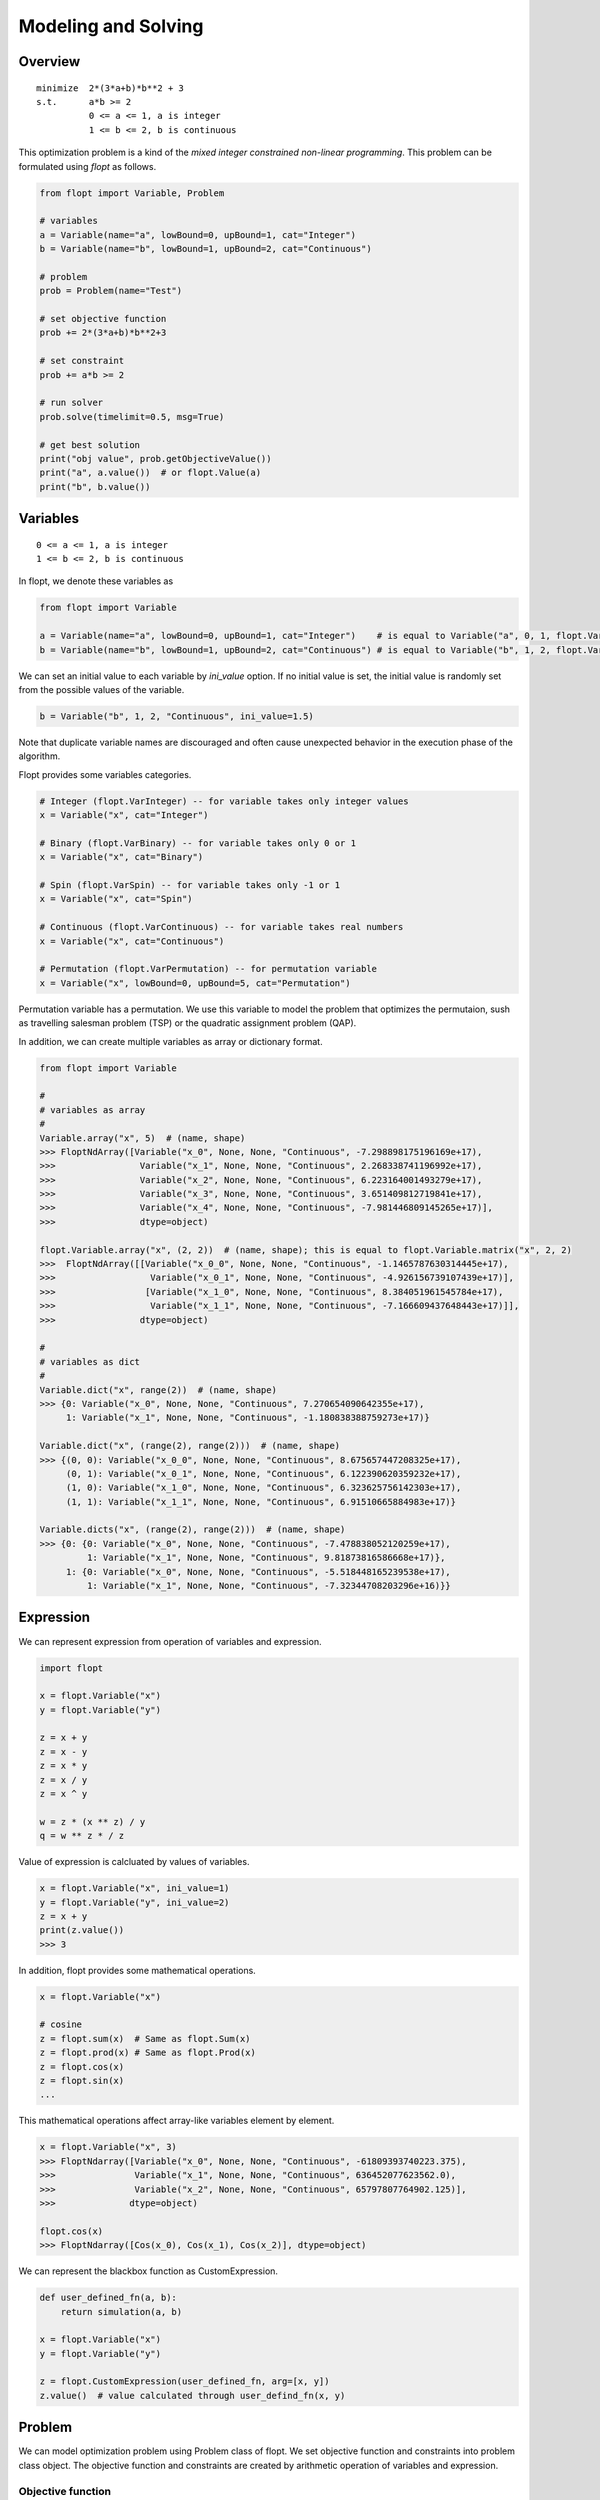 Modeling and Solving
====================

Overview
--------
::

  minimize  2*(3*a+b)*b**2 + 3
  s.t.      a*b >= 2
            0 <= a <= 1, a is integer
            1 <= b <= 2, b is continuous


This optimization problem is a kind of the *mixed integer constrained non-linear programming*.
This problem can be formulated using `flopt` as follows.

.. code-block:: python

  from flopt import Variable, Problem

  # variables
  a = Variable(name="a", lowBound=0, upBound=1, cat="Integer")
  b = Variable(name="b", lowBound=1, upBound=2, cat="Continuous")

  # problem
  prob = Problem(name="Test")

  # set objective function
  prob += 2*(3*a+b)*b**2+3

  # set constraint
  prob += a*b >= 2

  # run solver
  prob.solve(timelimit=0.5, msg=True)

  # get best solution
  print("obj value", prob.getObjectiveValue())
  print("a", a.value())  # or flopt.Value(a)
  print("b", b.value())


Variables
---------

::

  0 <= a <= 1, a is integer
  1 <= b <= 2, b is continuous

In flopt, we denote these variables as

.. code-block:: python

  from flopt import Variable

  a = Variable(name="a", lowBound=0, upBound=1, cat="Integer")    # is equal to Variable("a", 0, 1, flopt.VarInteger)
  b = Variable(name="b", lowBound=1, upBound=2, cat="Continuous") # is equal to Variable("b", 1, 2, flopt.VarContinuous)

We can set an initial value to each variable by `ini_value` option. If no initial value is set, the initial value is randomly set from the possible values of the variable.

.. code-block:: python

  b = Variable("b", 1, 2, "Continuous", ini_value=1.5)

Note that duplicate variable names are discouraged and often cause unexpected behavior in the execution phase of the algorithm.

Flopt provides some variables categories.

.. code-block:: python

  # Integer (flopt.VarInteger) -- for variable takes only integer values
  x = Variable("x", cat="Integer")

  # Binary (flopt.VarBinary) -- for variable takes only 0 or 1
  x = Variable("x", cat="Binary")

  # Spin (flopt.VarSpin) -- for variable takes only -1 or 1
  x = Variable("x", cat="Spin")

  # Continuous (flopt.VarContinuous) -- for variable takes real numbers
  x = Variable("x", cat="Continuous")

  # Permutation (flopt.VarPermutation) -- for permutation variable
  x = Variable("x", lowBound=0, upBound=5, cat="Permutation")

Permutation variable has a permutation. We use this variable to model the problem that optimizes the permutaion, sush as travelling salesman problem (TSP) or the quadratic assignment problem (QAP).

In addition, we can create multiple variables as array or dictionary format.


.. code-block:: python

   from flopt import Variable

   #
   # variables as array
   #
   Variable.array("x", 5)  # (name, shape)
   >>> FloptNdArray([Variable("x_0", None, None, "Continuous", -7.298898175196169e+17),
   >>>                Variable("x_1", None, None, "Continuous", 2.268338741196992e+17),
   >>>                Variable("x_2", None, None, "Continuous", 6.223164001493279e+17),
   >>>                Variable("x_3", None, None, "Continuous", 3.651409812719841e+17),
   >>>                Variable("x_4", None, None, "Continuous", -7.981446809145265e+17)],
   >>>                dtype=object)

   flopt.Variable.array("x", (2, 2))  # (name, shape); this is equal to flopt.Variable.matrix("x", 2, 2)
   >>>  FloptNdArray([[Variable("x_0_0", None, None, "Continuous", -1.1465787630314445e+17),
   >>>                  Variable("x_0_1", None, None, "Continuous", -4.926156739107439e+17)],
   >>>                 [Variable("x_1_0", None, None, "Continuous", 8.384051961545784e+17),
   >>>                  Variable("x_1_1", None, None, "Continuous", -7.166609437648443e+17)]],
   >>>                dtype=object)

   #
   # variables as dict
   #
   Variable.dict("x", range(2))  # (name, shape)
   >>> {0: Variable("x_0", None, None, "Continuous", 7.270654090642355e+17),
        1: Variable("x_1", None, None, "Continuous", -1.180838388759273e+17)}

   Variable.dict("x", (range(2), range(2)))  # (name, shape)
   >>> {(0, 0): Variable("x_0_0", None, None, "Continuous", 8.675657447208325e+17),
        (0, 1): Variable("x_0_1", None, None, "Continuous", 6.122390620359232e+17),
        (1, 0): Variable("x_1_0", None, None, "Continuous", 6.323625756142303e+17),
        (1, 1): Variable("x_1_1", None, None, "Continuous", 6.91510665884983e+17)}

   Variable.dicts("x", (range(2), range(2)))  # (name, shape)
   >>> {0: {0: Variable("x_0", None, None, "Continuous", -7.478838052120259e+17),
            1: Variable("x_1", None, None, "Continuous", 9.81873816586668e+17)},
        1: {0: Variable("x_0", None, None, "Continuous", -5.518448165239538e+17),
            1: Variable("x_1", None, None, "Continuous", -7.32344708203296e+16)}}


Expression
----------

We can represent expression from operation of variables and expression.

.. code-block:: python

   import flopt

   x = flopt.Variable("x")
   y = flopt.Variable("y")

   z = x + y
   z = x - y
   z = x * y
   z = x / y
   z = x ^ y

   w = z * (x ** z) / y
   q = w ** z * / z

Value of expression is calcluated by values of variables.

.. code-block:: python

   x = flopt.Variable("x", ini_value=1)
   y = flopt.Variable("y", ini_value=2)
   z = x + y
   print(z.value())
   >>> 3

In addition, flopt provides some mathematical operations.

.. code-block:: python

   x = flopt.Variable("x")

   # cosine
   z = flopt.sum(x)  # Same as flopt.Sum(x)
   z = flopt.prod(x) # Same as flopt.Prod(x)
   z = flopt.cos(x)
   z = flopt.sin(x)
   ...

This mathematical operations affect array-like variables element by element.

.. code-block:: python

   x = flopt.Variable("x", 3)
   >>> FloptNdarray([Variable("x_0", None, None, "Continuous", -61809393740223.375),
   >>>               Variable("x_1", None, None, "Continuous", 636452077623562.0),
   >>>               Variable("x_2", None, None, "Continuous", 65797807764902.125)],
   >>>              dtype=object)

   flopt.cos(x)
   >>> FloptNdarray([Cos(x_0), Cos(x_1), Cos(x_2)], dtype=object)


We can represent the blackbox function as CustomExpression.

.. code-block:: python

   def user_defined_fn(a, b):
       return simulation(a, b)

   x = flopt.Variable("x")
   y = flopt.Variable("y")
  
   z = flopt.CustomExpression(user_defined_fn, arg=[x, y])
   z.value()  # value calculated through user_defind_fn(x, y)


Problem
-------

We can model optimization problem using Problem class of flopt.
We set objective function and constraints into problem class object.
The objective function and constraints are created by arithmetic operation of variables and expression.

Objective function
^^^^^^^^^^^^^^^^^^

We set the object function to *Problem* using `+=` operation or `.setObjective` function.

.. code-block:: python

  prob = flopt.Problem(name="Test", sense="Minimize")
  prob += 2*(3*a+b)*b**2+3   # set the objective function
  # prob.setObjective(2*(3*a+b)*b**2+3)   # same above

When we solve a maximize problem, we set `sense="Maximize"` (default is sense="Minimize").

.. code-block:: python

  prob = flopt.Problem(name="Test", sense="Maximize")  # is equal to sense=flopt.Maximize


Constraints
^^^^^^^^^^^

Constraint is created by `==`, `<=` or `>=` of expression, variables or constant.
We add the constraint into problem by `+=` or `.addConstraint()`.

.. code-block:: python

  prob += a*b >= 2
  prob += a*b == 2
  prob += a*b <= 2


The details of user's defined problem can be shown by `.show()`.

.. code-block:: python

  prob.show()
  >>> Name: Test
  >>>   Type         : Problem
  >>>   sense        : Minimize
  >>>   objective    : 2*((3*a+b)*(b^2))+3
  >>>   #constraints : 1
  >>>   #variables   : 2 (Continuous 2)
  >>> 
  >>>   C 0, name None, 2-(a*b) <= 0



Solve
-----

We can obtain the solution of the problem by prob.solve().
If no solver argument is specified, an algorithm that can solve the problem is automatically selected by flopt.
The user can limit the algorithm's execution time by specifying timelimit.
When timelimit is not set, note that this function is often time-consuming because it essentially runs until the algorithm satisfies the termination condition.

.. code-block:: python

  prob.solve(timelimit=0.5, msg=True)  # run solver


Solver
^^^^^^

When you want to select algorithm to solve problem, you create a Solver object and specify it as solver parameter in problem.solve().

.. code-block:: python

  import flopt

  solver = flopt.Solver(algo="Random")  # select the heuristic algorithm
  solver.setParams(timelimit=0.5)  # setting of the parameters
  prob.solve(solver=solver, msg=True)  # run solver

Parameters specific to that algorithm are set using `.setParams(name=value, ...)`.
If user has a dictionary d of keys are parameter names and values is their corresponding values, you can set the parameters together using `.setParams(**d)`.

Users can use some third-party solvers and solvers implemented in flopt.
`flopt.Solver_list()` shows all solvers available in flopt and `flopt.allAvailableSolvers(problem)` shows all available solvers for user defined problem.

.. code-block:: python

  import flopt

  a = flopt.Variable("a", 0, 1, cat="Continuous")
  b = flopt.Variable("b", 1, 2, cat="Continuous")
  
  prob = flopt.Problem(name="Test")
  prob += 2*a + 3*b
  prob += a + b >= 1

  flopt.allAvailableSolvers(prob)
  >>> ['Pulp',
  >>>  'Scipy',
  >>>  'ScipyMilp',
  >>>  'CvxoptQp',
  >>>  'auto']

You can specify the available solver by declaring solver object or specifing the solver name.

.. code-block:: python

  solver = flopt.Solver(algo="Scipy")
  prob.solve(solver=solver)

  # or
  prob.solve(solver="Scipy")


AutoSolver
~~~~~~~~~~

Flopt provides *AutoSolver* as a default solver.
AutoSolver selects the appropriate solver for the user modeled problem.

.. code-block:: python

  solver = flopt.Solver(algo="auto")

When we check which solver is selected, we execute `solver.select(prob).name`.

.. code-block:: python

  solver = flopt.Solver(algo="auto")
  solver.setParams(timelimit=1)
  solver.select(prob).name
  >>> 'ScipyMilp'


Result
------

The result of the solver is reflected in Problem and Variable objects.

- `getObjectiveValue()` in problem shows the objective value of the best solution solver found.

- `.value()` or `flopt.Value()` in variable shows the value of variable of the best solution.

.. code-block:: python

  print("obj value", prob.getObjectiveValue())
  print("a", a.value())  # or flopt.Value(a)
  print("b", b.value())
  print("c", c.value())


Solver Profiling
----------------

You can easily see the transition of the incumbent solution.

.. code-block:: python

  status, logs = prob.solve(solver, msg=True)  # run solver
  fig, ax = logs.plot(label="objective value of best solution", marker="o")

.. image:: https://cdn-ak.f.st-hatena.com/images/fotolife/i/inarizuuuushi/20220826/20220826103011.png
